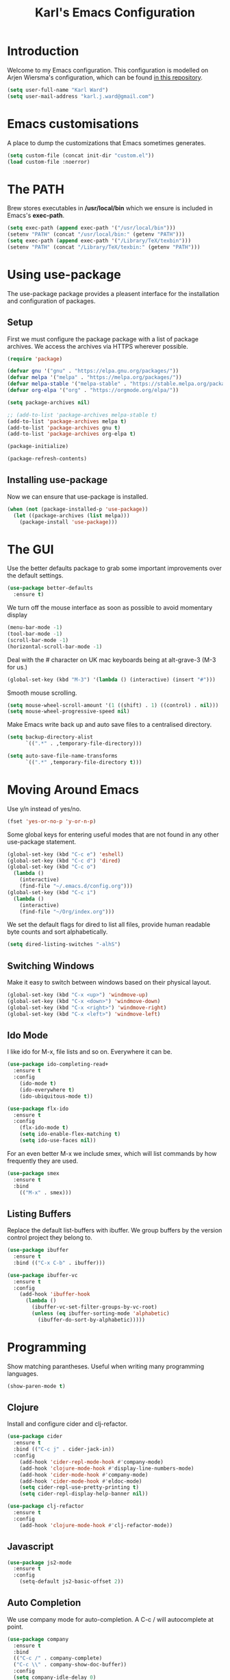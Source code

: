 #+TITLE: Karl's Emacs Configuration
#+LAYOUT: post

* Introduction

Welcome to my Emacs configuration. This configuration is modelled on
Arjen Wiersma's configuration, which can be found [[https://gitlab.com/buildfunthings/emacs-config][in this repository]].

#+BEGIN_SRC emacs-lisp
(setq user-full-name "Karl Ward")
(setq user-mail-address "karl.j.ward@gmail.com")
#+END_SRC

* Emacs customisations

A place to dump the customizations that Emacs sometimes generates.

#+BEGIN_SRC emacs-lisp
(setq custom-file (concat init-dir "custom.el"))
(load custom-file :noerror)
#+END_SRC

* The PATH 

Brew stores executables in */usr/local/bin* which we ensure is included
in Emacs's *exec-path*.

#+BEGIN_SRC emacs-lisp
(setq exec-path (append exec-path '("/usr/local/bin")))
(setenv "PATH" (concat "/usr/local/bin:" (getenv "PATH")))
(setq exec-path (append exec-path '("/Library/TeX/texbin")))
(setenv "PATH" (concat "/Library/TeX/texbin:" (getenv "PATH")))
#+END_SRC

* Using use-package

The use-package package provides a pleasent interface for the installation
and configuration of packages.

** Setup

First we must configure the package package with a list of package archives.
We access the archives via HTTPS wherever possible.

#+BEGIN_SRC emacs-lisp
(require 'package)

(defvar gnu '("gnu" . "https://elpa.gnu.org/packages/"))
(defvar melpa '("melpa" . "https://melpa.org/packages/"))
(defvar melpa-stable '("melpa-stable" . "https://stable.melpa.org/packages/"))
(defvar org-elpa '("org" . "https://orgmode.org/elpa/"))

(setq package-archives nil)

;; (add-to-list 'package-archives melpa-stable t)
(add-to-list 'package-archives melpa t)
(add-to-list 'package-archives gnu t)
(add-to-list 'package-archives org-elpa t)

(package-initialize)

(package-refresh-contents)
#+END_SRC

** Installing use-package

Now we can ensure that use-package is installed.

#+BEGIN_SRC emacs-lisp
(when (not (package-installed-p 'use-package))
  (let ((package-archives (list melpa)))
    (package-install 'use-package)))
#+END_SRC

* The GUI

Use the better defaults package to grab some important improvements over
the default settings.

#+BEGIN_SRC emacs-lisp
(use-package better-defaults
  :ensure t)
#+END_SRC

We turn off the mouse interface as soon as possible to avoid momentary display

#+BEGIN_SRC emacs-lisp
(menu-bar-mode -1)
(tool-bar-mode -1)
(scroll-bar-mode -1)
(horizontal-scroll-bar-mode -1)
#+END_SRC

Deal with the # character on UK mac keyboards being at alt-grave-3 (M-3 for us.)

#+BEGIN_SRC emacs-lisp
(global-set-key (kbd "M-3") '(lambda () (interactive) (insert "#")))
#+END_SRC

Smooth mouse scrolling.

#+BEGIN_SRC emacs-lisp
(setq mouse-wheel-scroll-amount '(1 ((shift) . 1) ((control) . nil)))
(setq mouse-wheel-progressive-speed nil)
#+END_SRC

Make Emacs write back up and auto save files to a centralised directory.

#+BEGIN_SRC emacs-lisp
(setq backup-directory-alist
      `((".*" . ,temporary-file-directory)))

(setq auto-save-file-name-transforms
      `((".*" ,temporary-file-directory t)))
#+END_SRC

* Moving Around Emacs

Use y/n instead of yes/no.

#+BEGIN_SRC emacs-lisp
(fset 'yes-or-no-p 'y-or-n-p)
#+END_SRC

Some global keys for entering useful modes that are not found in any
other use-package statement.

#+BEGIN_SRC emacs-lisp
(global-set-key (kbd "C-c e") 'eshell)
(global-set-key (kbd "C-c d") 'dired)
(global-set-key (kbd "C-c o")
  (lambda ()
    (interactive)
    (find-file "~/.emacs.d/config.org")))
(global-set-key (kbd "C-c i")
  (lambda ()
    (interactive)
    (find-file "~/Org/index.org")))
#+END_SRC

We set the default flags for dired to list all files, provide human
readable byte counts and sort alphabetically.

#+BEGIN_SRC emacs-lisp
(setq dired-listing-switches "-alhS")
#+END_SRC

** Switching Windows

Make it easy to switch between windows based on their physical layout.

#+begin_src emacs-lisp
(global-set-key (kbd "C-x <up>") 'windmove-up)
(global-set-key (kbd "C-x <down>") 'windmove-down)
(global-set-key (kbd "C-x <right>") 'windmove-right)
(global-set-key (kbd "C-x <left>") 'windmove-left)
#+end_src

** Ido Mode

I like ido for M-x, file lists and so on. Everywhere it can be.

#+BEGIN_SRC emacs-lisp
(use-package ido-completing-read+
  :ensure t
  :config
    (ido-mode t)
    (ido-everywhere t)
    (ido-ubiquitous-mode t))

(use-package flx-ido
  :ensure t
  :config
    (flx-ido-mode t)
    (setq ido-enable-flex-matching t)
    (setq ido-use-faces nil))
#+END_SRC

For an even better M-x we include smex, which will list commands by
how frequently they are used.

#+BEGIN_SRC emacs-lisp
(use-package smex
  :ensure t
  :bind
    (("M-x" . smex)))
#+END_SRC

** Listing Buffers

Replace the default list-buffers with ibuffer. We group buffers by the version
control project they belong to.

#+BEGIN_SRC emacs-lisp
(use-package ibuffer
  :ensure t
  :bind (("C-x C-b" . ibuffer)))

(use-package ibuffer-vc
  :ensure t
  :config
    (add-hook 'ibuffer-hook
      (lambda ()
        (ibuffer-vc-set-filter-groups-by-vc-root)
        (unless (eq ibuffer-sorting-mode 'alphabetic)
          (ibuffer-do-sort-by-alphabetic)))))
#+END_SRC

* Programming

Show matching parantheses. Useful when writing many programming languages.

#+BEGIN_SRC emacs-lisp
(show-paren-mode t)
#+END_SRC

** Clojure

Install and configure cider and clj-refactor.

#+BEGIN_SRC emacs-lisp
(use-package cider
  :ensure t
  :bind (("C-c j" . cider-jack-in))
  :config
    (add-hook 'cider-repl-mode-hook #'company-mode)
    (add-hook 'clojure-mode-hook #'display-line-numbers-mode)
    (add-hook 'cider-mode-hook #'company-mode)
    (add-hook 'cider-mode-hook #'eldoc-mode)
    (setq cider-repl-use-pretty-printing t)
    (setq cider-repl-display-help-banner nil))

(use-package clj-refactor
  :ensure t
  :config
    (add-hook 'clojure-mode-hook #'clj-refactor-mode))
#+END_SRC

** Javascript

#+BEGIN_SRC emacs-lisp
(use-package js2-mode
  :ensure t
  :config
    (setq-default js2-basic-offset 2))
#+END_SRC

** Auto Completion

We use company mode for auto-completion. A C-c / will autocomplete at point.

#+BEGIN_SRC emacs-lisp
(use-package company
  :ensure t
  :bind 
  (("C-c /" . company-complete)
  ("C-c \\" . company-show-doc-buffer))
  :config
  (setq company-idle-delay 0)
  (add-hook 'after-init-hook 'global-company-mode))
#+END_SRC

** Version Control

Include the wonderful magit, and an extension for git flow support.

#+BEGIN_SRC emacs-lisp
(use-package magit
  :ensure t
  :bind (("C-c g" . magit-status)))

(use-package magit-gitflow
  :ensure t
  :config
    (add-hook 'magit-mode-hook 'turn-on-magit-gitflow))

(use-package git-gutter
  :ensure t
  :init
    (global-git-gutter-mode +1))
#+END_SRC

** Tunnelling

We can manage SSH tunnels via emacs package `ssh-tunnels`.

#+BEGIN_SRC emacs-lisp
(use-package ssh-tunnels
  :ensure t
  :bind (("C-c u" . ssh-tunnels))
  :config 
  (setq ssh-tunnels-configurations
  '((:name "Boston Kibana"
     :local-port 5601
     :remote-port 5601
     :host "logman2"
     :login "logman2.crossref.org")
    (:name "API Test Kibana"
     :local-poort 5601
     :remote-port 5601
     :login "aurora"))))
#+END_SRC

** Projects

Projectile provides us with a way to switch between 'projects', find
files within projects, search and replace within projects, etc.

#+BEGIN_SRC emacs-lisp
(use-package projectile
  :ensure t
  :config
    (define-key projectile-mode-map (kbd "C-c p") 'projectile-command-map)
    (add-hook 'prog-mode-hook 'projectile-mode)
    (setq projectile-switch-project-action 'projectile-dired))
#+END_SRC

#+RESULTS:
: t

Also use treemacs to display a filesystem tree for projectile projects.

#+BEGIN_SRC emacs-lisp
(use-package treemacs
  :ensure t
  :bind (("C-c t"   . treemacs)))

(use-package treemacs-projectile
  :ensure t
  :after treemacs projectile)
#+END_SRC

** Other Tools

A nice REST client.

#+BEGIN_SRC emacs-lisp
(use-package restclient
  :ensure t)
#+END_SRC

And a mode for editing YAML.

#+BEGIN_SRC emacs-lisp
(use-package yaml-mode
  :ensure t
  :config
  (add-to-list 'auto-mode-alist '("\\.yml\\'" . yaml-mode)))
#+END_SRC

* Writing

We will occasionally use markdown, so let's get the mode for it.

#+BEGIN_SRC emacs-lisp
(use-package markdown-mode
  :ensure t
  :config
  (setq markdown-command "/usr/local/bin/markdown")
  (setq markdown-css-paths `(,"/Users/karl/Org/cv/style.css")))
#+END_SRC

** Spellchecking

We use hunspell to perform spell checking of text buffers. Hunspell can
be installed via brew, and dictionaries by extracting them from the
English dictionaries add-on for OpenOffice.

#+BEGIN_SRC emacs-lisp
(use-package ispell
  :ensure t
  :bind (("C-c s" . flyspell-buffer))
  :config
    (ispell-hunspell-add-multi-dic "en_GB")
    (setq-default ispell-program-name "hunspell")
    (setq ispell-dictionary "en_GB")
    (setq ispell-really-hunspell t))
#+END_SRC

** Dictionary


Look up words in the MacOS dictionary.

#+BEGIN_SRC emacs-lisp
(use-package osx-dictionary
  :ensure t
  :bind (("C-c w" . osx-dictionary-search-word-at-point)))
#+END_SRC

** Wikipedia

#+BEGIN_SRC emacs-lisp
(defun wikipedia-lookup-word-at-point ()
  (interactive)
  (let (word)
    (setq word
          (if (use-region-p)
              (buffer-substring-no-properties (region-beginning) (region-end))
            (current-word)))
    (setq word (replace-regexp-in-string " " "+" word))
    (eww (concat "https://en.m.wikipedia.org/w/index.php?search=" word))))

(global-set-key (kbd "C-c q") 'wikipedia-lookup-word-at-point)
#+END_SRC

** Note Taking

#+BEGIN_SRC emacs-lisp
(use-package deft
  :ensure t
  :bind (("C-c n" . deft))
  :config (setq deft-recursive t
                deft-directory "~/Org"
                deft-extensions '("md" "org" "txt")))
#+END_SRC

* Look and Feel
** A Theme

#+BEGIN_SRC emacs-lisp
(use-package solarized-theme
  :ensure t
  :config
    (load-theme 'solarized-light t)
    (set-default-font "Inconsolata-14")
    (set-face-attribute 'cursor nil :background "#6c71c4")
    (set-face-attribute 'header-line nil :box '(:line-width 5 :color "#eee8d5") 
                                         :background "#eee8d5"
                                         :underline nil 
                                         :overline nil)
    (set-face-attribute 'mode-line nil :box '(:line-width 5 :color "#eee8d5") 
                                       :underline nil 
                                       :overline nil)
    (set-face-attribute 'mode-line-inactive nil :box '(:line-width 5 :color "#fdf6e3") 
                                                :underline nil 
                                                :overline nil)
    (set-face-attribute 'default nil :foreground "#1c1e1f")
    (set-face-attribute 'shadow nil :foreground "#646c70")
    (set-face-attribute 'variable-pitch nil :family "Merriweather")
    (set-face-attribute 'font-lock-type-face nil :foreground nil :underline nil)
    (set-face-attribute 'org-level-1 nil :foreground nil)
    (set-face-attribute 'org-level-2 nil :foreground nil)
    (set-face-attribute 'org-level-3 nil :foreground nil)
    (set-face-attribute 'org-level-4 nil :foreground nil)
    (set-face-attribute 'org-level-5 nil :foreground nil)
    (set-face-attribute 'org-level-6 nil :foreground nil)
    (set-face-attribute 'org-meta-line nil :foreground "#646c70")
    (set-face-attribute 'cider-deprecated-face nil :background nil :underline "#b58900")
    (set-face-attribute 'cider-error-highlight-face nil :underline "red")
    (set-face-attribute 'font-lock-builtin-face nil :foreground "#1c1e1f")
    (set-face-attribute 'font-lock-keyword-face
      nil 
      :foreground nil
      :weight 'normal)
    (set-face-attribute 'font-lock-comment-face nil :slant 'italic)
    (set-face-attribute 'font-lock-doc-face nil
      :foreground "#93a1a1"
      :slant 'italic)
    (set-face-attribute 'font-lock-function-name-face 
      nil 
      :foreground nil
      :weight 'unspecified
      :underline 't
      :slant 'unspecified)
    (set-face-attribute 'font-lock-constant-face 
      nil 
      :foreground nil 
      :weight 'bold)
    (set-face-attribute 'font-lock-preprocessor-face
      nil
      :foreground nil)
    (set-face-attribute 'font-lock-variable-name-face
      nil
      :foreground nil)
    (set-face-attribute 'font-lock-string-face 
      nil 
      :foreground nil
      :slant 'italic))
#+END_SRC

#+RESULTS:
: t

** The Frame

#+BEGIN_SRC emacs-lisp
(blink-cursor-mode -1)
(setq visible-bell nil)
(setq-default cursor-type 'box)
(setq ring-bell-function 'ignore)
(setq inhibit-splash-screen t)
(fringe-mode nil)

(use-package ns-auto-titlebar
  :ensure t
  :config 
    (when (eq system-type 'darwin) (ns-auto-titlebar-mode))
    (setq frame-background-mode 'light)
    (mapc 'frame-set-background-mode (frame-list)))
#+END_SRC

* The Mode Line

#+BEGIN_SRC emacs-lisp
(setq column-number-mode t)
#+END_SRC

Hide minor mode names in a menu.

#+BEGIN_SRC emacs-lisp
(use-package minions
  :ensure t
  :config (minions-mode 1)
  :bind (("C-c m" . minions-minor-modes-menu)))
#+END_SRC

* Org Mode

#+BEGIN_SRC emacs-lisp
(use-package org
  :ensure t
  :bind (("C-c a" . org-agenda)
         ("C-c l" . org-store-link)
         ("C-c c" . org-capture)
         ("C-c b" . org-iswitchb))
  :config
    (setq org-todo-keywords
      '((sequence "TODO(t!)" "STARTED(a!)" "WAITING(w@/!)" 
                  "|" "DONE(d)" "CANCELLED(c)"))
          org-startup-indented t
          org-pretty-entities t
          org-hide-emphasis-markers t
          org-fontify-whole-heading-line t
          org-fontify-done-headline t
          org-src-fontify-natively t
          org-ellipsis " ..."
          org-babel-clojure-backend 'cider
          org-directory "~/Org"
          org-default-notes-file (concat org-directory "/capture.org")))

(use-package mixed-pitch
  :ensure t
  :config
    (setq mixed-pitch-variable-pitch-cursor nil)
    (add-hook 'markdown-mode-hook
      (lambda ()
        (mixed-pitch-mode 1)))
    (add-hook 'org-mode-hook
      (lambda ()
        (mixed-pitch-mode 1))))

(use-package org-bullets
  :ensure t
  :config
    (add-hook 'org-mode-hook 
      (lambda () 
        (org-bullets-mode 1)
        (variable-pitch-mode 1)
        (setq left-margin-width 2
              right-margin-width 2
              line-spacing 0.1)
        (set-window-buffer nil (current-buffer)))))
#+END_SRC

emacs-htmlize for html export

#+BEGIN_SRC emacs-lisp
(use-package htmlize
  :ensure t)
#+END_SRC

* Feed Reader

#+BEGIN_SRC emacs-lisp
(use-package elfeed
  :ensure t
  :bind (("C-c f" . elfeed))
  :config
    (setq shr-width 80)
    (setq elfeed-db-directory "~/.emacs.d/elfeed"))

(use-package elfeed-org
  :ensure t
  :config
    (setq rmh-elfeed-org-files (list "~/.emacs.d/feeds.org"))
    (elfeed-org))
#+END_SRC

* Hacker News Reader

#+BEGIN_SRC emacs-lisp
(use-package hackernews
  :ensure t
  :bind (("C-c h" . hackernews)))
#+END_SRC

